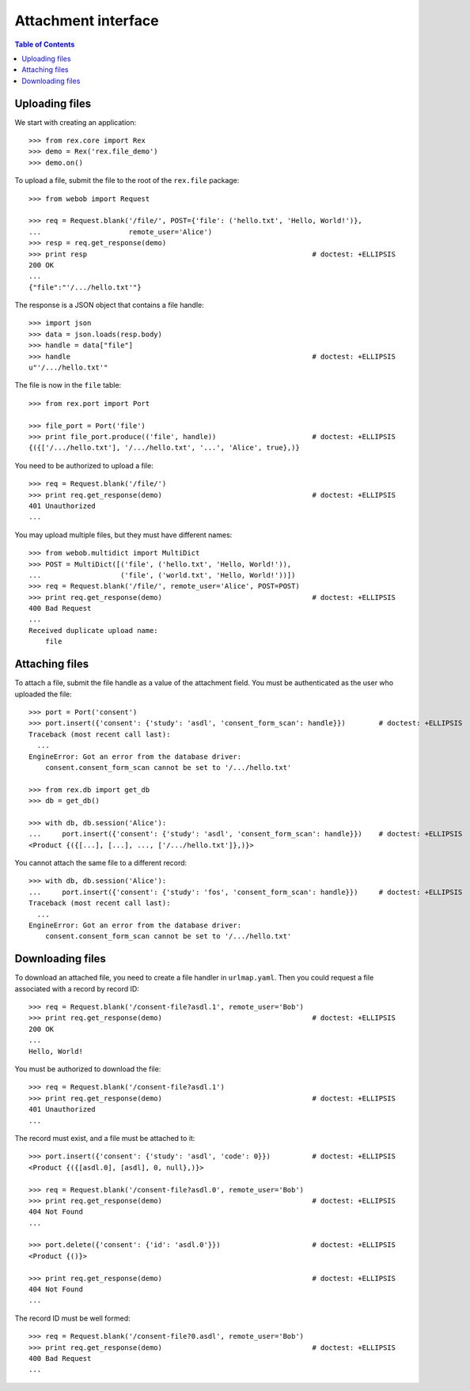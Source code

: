 ************************
  Attachment interface
************************

.. contents:: Table of Contents


Uploading files
===============

We start with creating an application::

    >>> from rex.core import Rex
    >>> demo = Rex('rex.file_demo')
    >>> demo.on()

To upload a file, submit the file to the root of the ``rex.file`` package::

    >>> from webob import Request

    >>> req = Request.blank('/file/', POST={'file': ('hello.txt', 'Hello, World!')},
    ...                     remote_user='Alice')
    >>> resp = req.get_response(demo)
    >>> print resp                                                      # doctest: +ELLIPSIS
    200 OK
    ...
    {"file":"'/.../hello.txt'"}

The response is a JSON object that contains a file handle::

    >>> import json
    >>> data = json.loads(resp.body)
    >>> handle = data["file"]
    >>> handle                                                          # doctest: +ELLIPSIS
    u"'/.../hello.txt'"

The file is now in the ``file`` table::

    >>> from rex.port import Port

    >>> file_port = Port('file')
    >>> print file_port.produce(('file', handle))                       # doctest: +ELLIPSIS
    {({['/.../hello.txt'], '/.../hello.txt', '...', 'Alice', true},)}

You need to be authorized to upload a file::

    >>> req = Request.blank('/file/')
    >>> print req.get_response(demo)                                    # doctest: +ELLIPSIS
    401 Unauthorized
    ...

You may upload multiple files, but they must have different names::

    >>> from webob.multidict import MultiDict
    >>> POST = MultiDict([('file', ('hello.txt', 'Hello, World!')),
    ...                   ('file', ('world.txt', 'Hello, World!'))])
    >>> req = Request.blank('/file/', remote_user='Alice', POST=POST)
    >>> print req.get_response(demo)                                    # doctest: +ELLIPSIS
    400 Bad Request
    ...
    Received duplicate upload name:
        file


Attaching files
===============

To attach a file, submit the file handle as a value of the attachment field.
You must be authenticated as the user who uploaded the file::

    >>> port = Port('consent')
    >>> port.insert({'consent': {'study': 'asdl', 'consent_form_scan': handle}})        # doctest: +ELLIPSIS
    Traceback (most recent call last):
      ...
    EngineError: Got an error from the database driver:
        consent.consent_form_scan cannot be set to '/.../hello.txt'

    >>> from rex.db import get_db
    >>> db = get_db()

    >>> with db, db.session('Alice'):
    ...     port.insert({'consent': {'study': 'asdl', 'consent_form_scan': handle}})    # doctest: +ELLIPSIS
    <Product {({[...], [...], ..., ['/.../hello.txt']},)}>

You cannot attach the same file to a different record::

    >>> with db, db.session('Alice'):
    ...     port.insert({'consent': {'study': 'fos', 'consent_form_scan': handle}})     # doctest: +ELLIPSIS
    Traceback (most recent call last):
      ...
    EngineError: Got an error from the database driver:
        consent.consent_form_scan cannot be set to '/.../hello.txt'


Downloading files
=================

To download an attached file, you need to create a file handler in ``urlmap.yaml``.
Then you could request a file associated with a record by record ID::

    >>> req = Request.blank('/consent-file?asdl.1', remote_user='Bob')
    >>> print req.get_response(demo)                                    # doctest: +ELLIPSIS
    200 OK
    ...
    Hello, World!

You must be authorized to download the file::

    >>> req = Request.blank('/consent-file?asdl.1')
    >>> print req.get_response(demo)                                    # doctest: +ELLIPSIS
    401 Unauthorized
    ...

The record must exist, and a file must be attached to it::

    >>> port.insert({'consent': {'study': 'asdl', 'code': 0}})          # doctest: +ELLIPSIS
    <Product {({[asdl.0], [asdl], 0, null},)}>

    >>> req = Request.blank('/consent-file?asdl.0', remote_user='Bob')
    >>> print req.get_response(demo)                                    # doctest: +ELLIPSIS
    404 Not Found
    ...

    >>> port.delete({'consent': {'id': 'asdl.0'}})                      # doctest: +ELLIPSIS
    <Product {()}>

    >>> print req.get_response(demo)                                    # doctest: +ELLIPSIS
    404 Not Found
    ...

The record ID must be well formed::

    >>> req = Request.blank('/consent-file?0.asdl', remote_user='Bob')
    >>> print req.get_response(demo)                                    # doctest: +ELLIPSIS
    400 Bad Request
    ...


